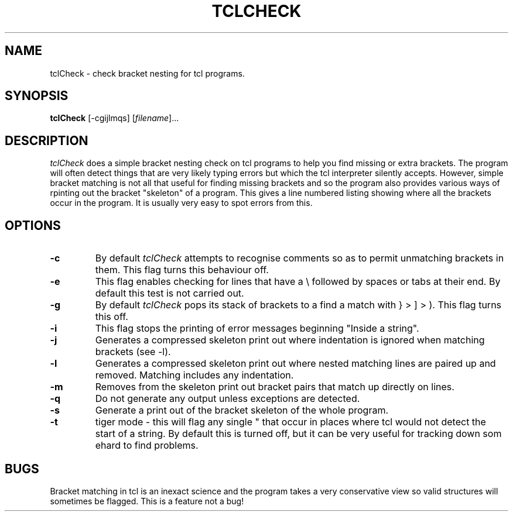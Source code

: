 .TH TCLCHECK 1L "July 20 1994"
.SH NAME
tclCheck \- check bracket nesting for tcl programs.
.SH SYNOPSIS
.B tclCheck
.tr _-
[_cgijlmqs] [\fIfilename\fP\|]...
.tr
.SH DESCRIPTION
.I tclCheck
does a simple bracket nesting check on tcl programs to help you find
missing or extra brackets. The program will often detect things that
are very likely typing errors but which the tcl interpreter silently
accepts. However, simple bracket matching is not all that useful for
finding missing brackets and so the program also provides various ways
of rpinting out the bracket "skeleton" of a program. This gives a line
numbered listing showing where all the brackets occur in the program.
It is usually very easy to spot errors from this.
.LP
.SH OPTIONS
.LP
.IP "\fB-c\fP"
By default
.I tclCheck
attempts to recognise comments so as to permit unmatching brackets in
them. This flag turns this behaviour off.
.IP "\fB-e\fP"
This flag enables checking for lines that have a \\ followed by spaces
or tabs at their end. By default this test is not carried out.
.IP "\fB-g\fR"
By default
.I tclCheck
pops its stack of brackets to a find a match with } > ] > ). This flag
turns this off.
.IP "\fB-i\fR"
This flag stops the printing of error messages beginning "Inside a
string". 
.IP "\fB-j\fR"
Generates a compressed skeleton print out where indentation is ignored
when matching brackets (see -l).
.IP "\fB-l\fR"
Generates a compressed skeleton print out where nested matching lines
are paired up and removed. Matching includes any indentation.
.IP "\fB-m\fR"
Removes from the skeleton print out bracket pairs that match up
directly on lines.
.IP "\fB-q\fR"
Do not generate any output unless exceptions are detected.
.IP "\fB-s\fR"
Generate a print out of the bracket skeleton of the whole program.
.IP "\fB-t\fR"
tiger mode - this will flag any single " that occur in places where
tcl would not detect the start of a string. By default this is turned
off, but it can be very useful for tracking down som ehard to find
problems.
.SH BUGS
Bracket matching in tcl is an inexact science and the program takes a
very conservative view so valid structures will sometimes be
flagged. This is a feature not a bug!
